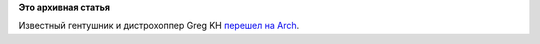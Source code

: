 .. title: Greg KH опять поменял дистрибутив
.. slug: greg-kh-опять-поменял-дистрибутив
.. date: 2015-02-03 10:07:39
.. tags:
.. category:
.. link:
.. description:
.. type: text
.. author: Peter Lemenkov

**Это архивная статья**


Известный гентушник и дистрохоппер Greg KH `перешел на
Arch <https://plus.google.com/+gregkroahhartman/posts/M8jjNj6r3qC>`__.

